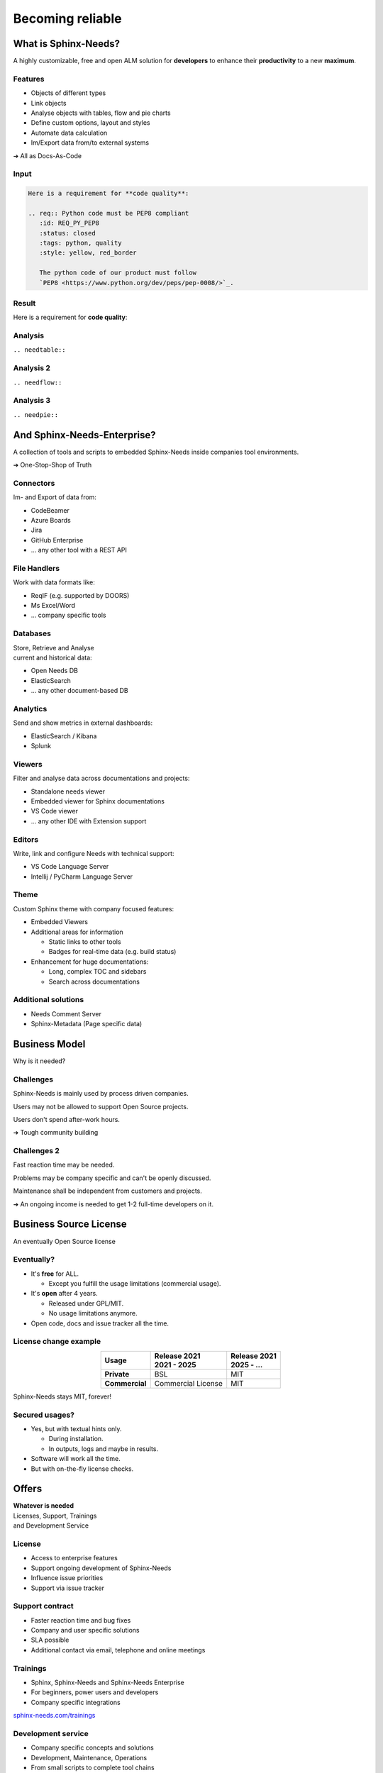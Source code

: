 .. Sphinx-Needs Enterprise License documentation master file, created by
   sphinx-quickstart on Mon Sep 27 14:25:43 2021.
   You can adapt this file completely to your liking, but it should at least
   contain the root `toctree` directive.


Becoming reliable
=================

.. image:: ../docs/_static/sphinx-needs-enterprise-logo.png
   :scale: 30%

.. revealjs-break::
   :notitle:


.. image:: ../docs/_static/sphinx-needs-enterprise-content.png

What is Sphinx-Needs?
---------------------

A highly customizable, free and open ALM solution for **developers** to enhance their **productivity**
to a new **maximum**.

.. revealjs-section::
   :data-background-color: #ffcc00
   :data-background-transition: zoom

Features
~~~~~~~~

* Objects of different types
* Link objects
* Analyse objects with tables, flow and pie charts
* Define custom options, layout and styles
* Automate data calculation
* Im/Export data from/to external systems

➔ All as Docs-As-Code

Input
~~~~~

.. code-block:: rst


   Here is a requirement for **code quality**:

   .. req:: Python code must be PEP8 compliant
      :id: REQ_PY_PEP8
      :status: closed
      :tags: python, quality
      :style: yellow, red_border

      The python code of our product must follow
      `PEP8 <https://www.python.org/dev/peps/pep-0008/>`_.

Result
~~~~~~

Here is a requirement for **code quality**:

.. req:: Python code must be PEP8 compliant
   :id: REQ_PY_PEP8
   :status: closed
   :tags: python, quality
   :style: yellow, red_border

   The python code of our product must follow `PEP8 <https://www.python.org/dev/peps/pep-0008/>`_.

Analysis
~~~~~~~~
``.. needtable::``

.. needtable::
   :style: table

Analysis 2
~~~~~~~~~~
``.. needflow::``

.. image:: /_static/needflow_example_1.svg

Analysis 3
~~~~~~~~~~
``.. needpie::``

.. needpie::
   :labels: Requirements, Specifications, Tests
   :shadow:
   :explode: 0.2, 0, 0

   type == 'req'
   type == 'spec'
   type == 'test'

And Sphinx-Needs-Enterprise?
----------------------------
A collection of tools and scripts to embedded Sphinx-Needs inside companies tool environments.

➔ One-Stop-Shop of Truth

.. revealjs-section::
   :data-background-color: #2a639aff
   :data-background-transition: zoom


Connectors
~~~~~~~~~~
Im- and Export of data from:

* CodeBeamer
* Azure Boards
* Jira
* GitHub Enterprise
* ... any other tool with a REST API

File Handlers
~~~~~~~~~~~~~
Work with data formats like:

* ReqIF (e.g. supported by DOORS)
* Ms Excel/Word
* ... company specific tools

Databases
~~~~~~~~~
| Store, Retrieve and Analyse
| current and historical data:

* Open Needs DB
* ElasticSearch
* ... any other document-based DB

Analytics
~~~~~~~~~
Send and show metrics in external dashboards:

* ElasticSearch / Kibana
* Splunk


Viewers
~~~~~~~
Filter and analyse data across documentations and projects:

* Standalone needs viewer
* Embedded viewer for Sphinx documentations
* VS Code viewer
* ... any other IDE with Extension support

Editors
~~~~~~~
Write, link and configure Needs with technical support:

* VS Code Language Server
* Intellij / PyCharm Language Server

Theme
~~~~~
Custom Sphinx theme with company focused features:

* Embedded Viewers
* Additional areas for information

  * Static links to other tools
  * Badges for real-time data (e.g. build status)

* Enhancement for huge documentations:

  * Long, complex TOC and sidebars
  * Search across documentations

Additional solutions
~~~~~~~~~~~~~~~~~~~~
* Needs Comment Server
* Sphinx-Metadata (Page specific data)


Business Model
--------------
Why is it needed?

.. revealjs-section::
   :data-background-color: #4d4d4dff
   :data-background-transition: zoom

Challenges
~~~~~~~~~~
Sphinx-Needs is mainly used by process driven companies.

Users may not be allowed to support Open Source projects.

Users don't spend after-work hours.

➔ Tough community building

Challenges 2
~~~~~~~~~~~~
Fast reaction time may be needed.

Problems may be company specific and can't be openly discussed.

Maintenance shall be independent from customers and projects.

➔ An ongoing income is needed to get 1-2 full-time developers on it.


Business Source License
-----------------------
| An eventually Open Source license


.. revealjs-section::
   :data-background-color: #800080
   :data-background-transition: zoom

Eventually?
~~~~~~~~~~~

* It's **free** for ALL.

  * Except you fulfill the usage limitations (commercial usage).

* It's **open** after 4 years.

  * Released under GPL/MIT.
  * No usage limitations anymore.

* Open code, docs and issue tracker all the time.

License change example
~~~~~~~~~~~~~~~~~~~~~~

.. list-table::
   :header-rows: 1
   :stub-columns: 1
   :align: center

   - * Usage
     * | Release 2021
       | 2021 - 2025
     * | Release 2021
       | 2025 - ...
   - * Private
     * BSL
     * MIT
   - * Commercial
     * Commercial License
     * MIT

Sphinx-Needs stays MIT, forever!

Secured usages?
~~~~~~~~~~~~~~~

* Yes, but with textual hints only.

  * During installation.
  * In outputs, logs and maybe in results.

* Software will work all the time.
* But with on-the-fly license checks.

Offers
------

.. revealjs-section::
   :data-background-color: #207020
   :data-background-transition: zoom

| **Whatever is needed**
| Licenses, Support, Trainings
| and Development Service

License
~~~~~~~
* Access to enterprise features
* Support ongoing development of Sphinx-Needs
* Influence issue priorities
* Support via issue tracker

Support contract
~~~~~~~~~~~~~~~~
* Faster reaction time and bug fixes
* Company and user specific solutions
* SLA possible
* Additional contact via email, telephone and online meetings

Trainings
~~~~~~~~~
* Sphinx, Sphinx-Needs and Sphinx-Needs Enterprise
* For beginners, power users and developers
* Company specific integrations

`sphinx-needs.com/trainings <https://www.sphinx-needs.com/trainings>`_

Development service
~~~~~~~~~~~~~~~~~~~
* Company specific concepts and solutions
* Development, Maintenance, Operations
* From small scripts to complete tool chains
* Working inside company networks
* Responsible for topics, not only tech. solutions
* Temporary on-site contact

License types
-------------

* **Floating license**
* User based license¹
* Node based license¹

¹ if requested

Floating license
~~~~~~~~~~~~~~~~

.. math::

   \tiny{
   \text{ Licenses } = \text{ Users } *
   \frac {  \text{ User builds}} { \text{ Working time }}
   * \text{ Build duration}
   }

**Example**

.. math::

   50
   * \frac {6 \tiny{\text { Builds}}} { 10h * 60}
   * 5min
   = 2.5 => \text{ 3 Licenses }

Thanks
------

.. image:: ../docs/_static/sphinx-needs-enterprise-logo.png
   :scale: 20%

Example Data
~~~~~~~~~~~~

1
~

.. spec:: Use flake to check PEP8
   :id: SPEC_FLAKE
   :links: REQ_PY_PEP8
   :status: closed

2
~

.. test:: Quality tests
   :id: TEST_SW_QUALITY
   :links: SPEC_FLAKE
   :status: open

   Provides some test cases to check if "dirty" code
   gets detected by Flake8, which was introduces by
   :need:`SPEC_FLAKE`
